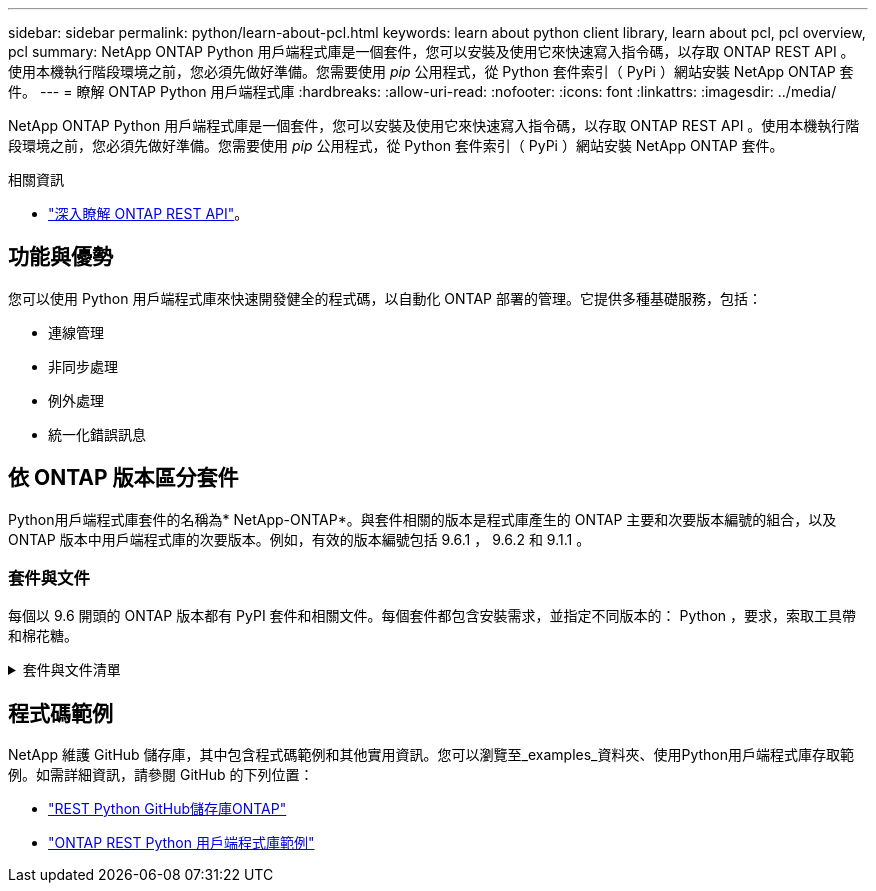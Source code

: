 ---
sidebar: sidebar 
permalink: python/learn-about-pcl.html 
keywords: learn about python client library, learn about pcl, pcl overview, pcl 
summary: NetApp ONTAP Python 用戶端程式庫是一個套件，您可以安裝及使用它來快速寫入指令碼，以存取 ONTAP REST API 。使用本機執行階段環境之前，您必須先做好準備。您需要使用 _pip_ 公用程式，從 Python 套件索引（ PyPi ）網站安裝 NetApp ONTAP 套件。 
---
= 瞭解 ONTAP Python 用戶端程式庫
:hardbreaks:
:allow-uri-read: 
:nofooter: 
:icons: font
:linkattrs: 
:imagesdir: ../media/


[role="lead"]
NetApp ONTAP Python 用戶端程式庫是一個套件，您可以安裝及使用它來快速寫入指令碼，以存取 ONTAP REST API 。使用本機執行階段環境之前，您必須先做好準備。您需要使用 _pip_ 公用程式，從 Python 套件索引（ PyPi ）網站安裝 NetApp ONTAP 套件。

.相關資訊
* link:../additional/learn_more.html["深入瞭解 ONTAP REST API"]。




== 功能與優勢

您可以使用 Python 用戶端程式庫來快速開發健全的程式碼，以自動化 ONTAP 部署的管理。它提供多種基礎服務，包括：

* 連線管理
* 非同步處理
* 例外處理
* 統一化錯誤訊息




== 依 ONTAP 版本區分套件

Python用戶端程式庫套件的名稱為* NetApp-ONTAP*。與套件相關的版本是程式庫產生的 ONTAP 主要和次要版本編號的組合，以及 ONTAP 版本中用戶端程式庫的次要版本。例如，有效的版本編號包括 9.6.1 ， 9.6.2 和 9.1.1 。



=== 套件與文件

每個以 9.6 開頭的 ONTAP 版本都有 PyPI 套件和相關文件。每個套件都包含安裝需求，並指定不同版本的： Python ，要求，索取工具帶和棉花糖。

.套件與文件清單
[%collapsible]
====
.ONTAP 9.16.1.
* https://pypi.org/project/netapp-ontap/9.16.1.0/["PyPI：NetApp ONTAP 產品特色9.16.1"^]
* https://library.netapp.com/ecmdocs/ECMLP3331665/html/index.html["9.16.1 版 NetApp PCL 文件"^]


.ONTAP 9.15.1.1
* https://pypi.org/project/netapp-ontap/9.15.1.0/["PyPI ： NetApp ONTAP 9.15.1"^]
* https://library.netapp.com/ecmdocs/ECMLP3319064/html/index.html["9.15.1 版 NetApp PCL 文件"^]


.ONTAP 9.14.1.
* https://pypi.org/project/netapp-ontap/9.14.1.0/["PyPI ： NetApp ONTAP 9.14.1"^]
* https://library.netapp.com/ecmdocs/ECMLP2886776/html/index.html["9.14.1 版 NetApp PCL 文件"^]


.ONTAP 9.13.1.12.9.11.9.11.
* https://pypi.org/project/netapp-ontap/9.13.1.0/["PyPI ： NetApp ONTAP 9.13.1"^]
* https://library.netapp.com/ecmdocs/ECMLP2885777/html/index.html["適用於 9.13.1 的 NetApp PCL 文件"^]


.零點9.12.1. ONTAP
* https://pypi.org/project/netapp-ontap/9.12.1.0/["PyPI ： NetApp ONTAP 9.12.1"^]
* https://library.netapp.com/ecmdocs/ECMLP2884819/html/index.html["適用於9.12的NetApp PCL文件"^]


.零點9.11.1. ONTAP
* https://pypi.org/project/netapp-ontap/9.11.1.0/["PyPI：NetApp ONTAP 產品特色9.11.1"^]
* https://library.netapp.com/ecmdocs/ECMLP2882316/html/index.html["9.11.1的NetApp PCL文件"^]


.零點9.10.1 ONTAP
* https://pypi.org/project/netapp-ontap/9.10.1.0/["PyPI：NetApp ONTAP 版本9.10.1"^]
* https://library.netapp.com/ecmdocs/ECMLP2879970/html/index.html["適用於9.10.1的NetApp PCL文件"^]


.部分9.9.1 ONTAP
* https://pypi.org/project/netapp-ontap/9.9.1/["PyPI ： NetApp ONTAP 9.9.1"^]
* https://library.netapp.com/ecmdocs/ECMLP2876965/html/index.html["9.9.1 版 NetApp PCL 文件"^]


.部分9.8 ONTAP
* https://pypi.org/project/netapp-ontap/9.8.0/["PyPI ： NetApp ONTAP 9.8"^]
* https://library.netapp.com/ecmdocs/ECMLP2874673/html/index.html["9.8 版 NetApp PCL 文件"^]


.更新ONTAP
* https://pypi.org/project/netapp-ontap/9.7.3/["PyPI ： NetApp ONTAP 9.7"^]
* https://library.netapp.com/ecmdocs/ECMLP2858435/html/index.html["9.7 版 NetApp PCL 文件"^]


.部分9.6 ONTAP
* https://pypi.org/project/netapp-ontap/9.6.0/["PyPI ： NetApp ONTAP 9.6"^]
* https://library.netapp.com/ecmdocs/ECMLP2870387/html/index.html["9.6 版 NetApp PCL 文件"^]


====


== 程式碼範例

NetApp 維護 GitHub 儲存庫，其中包含程式碼範例和其他實用資訊。您可以瀏覽至_examples_資料夾、使用Python用戶端程式庫存取範例。如需詳細資訊，請參閱 GitHub 的下列位置：

* https://github.com/NetApp/ontap-rest-python["REST Python GitHub儲存庫ONTAP"^]
* https://github.com/NetApp/ontap-rest-python/tree/master/examples/python_client_library["ONTAP REST Python 用戶端程式庫範例"^]

